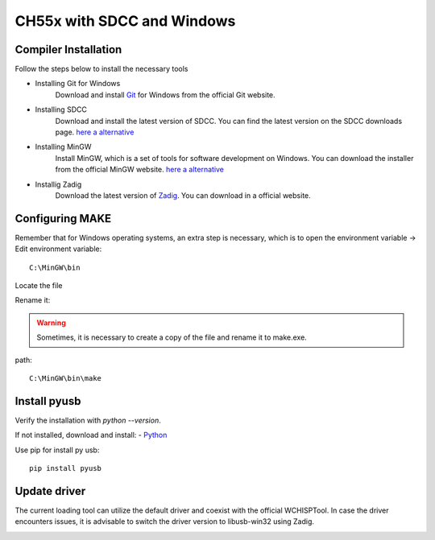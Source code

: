 CH55x with SDCC and Windows
===================================

Compiler Installation 
---------------

Follow the steps below to install the necessary tools

- Installing Git for Windows
    Download and install `Git <https://git-scm.com/downloads>`_ for Windows from the official Git website.

- Installing SDCC
    Download and install the latest version of SDCC. You can find the latest version on the SDCC downloads page.
    `here a alternative <https://sourceforge.net/projects/sdcc/>`_

- Installing MinGW
    Install MinGW, which is a set of tools for software development on Windows. You can download the installer from the official MinGW website.
    `here a alternative <https://sourceforge.net/projects/mingw/>`_ 

- Installig Zadig
    Download the latest version of `Zadig <https://zadig.akeo.ie/>`_. You can download in a official website.

Configuring MAKE
---------------

Remember that for Windows operating systems, an extra step is necessary, which is to open the environment variable -> Edit environment variable::

    C:\MinGW\bin

Locate the file

.. image:: /_static/make_file.png
   :align: center
   :alt: GitHub build status reporting for pull requests.
   :width: 100%


Rename it:

.. image:: /_static/rename.png
   :align: center
   :alt: rename make
   :width: 100%




.. warning:: 
    Sometimes, it is necessary to create a copy of the file and rename it to make.exe.




path::
    
    C:\MinGW\bin\make



.. image:: /_static/var_env.png
   :align: center
   :alt: GitHub build status reporting for pull requests.
   :width: 100%


Install pyusb
---------------

Verify the installation with `python --version`. 

If not installed, download and install:
- `Python <https://www.python.org/downloads/>`_

Use pip for install py usb::

    pip install pyusb

Update driver
---------------


The current loading tool can utilize the default driver and coexist with the official WCHISPTool. In case the driver encounters issues, it is advisable to switch the driver version to libusb-win32 using Zadig.


.. image:: /_static/driver.png
   :align: center
   :alt: GitHub build status reporting for pull requests.
   :width: 100%

